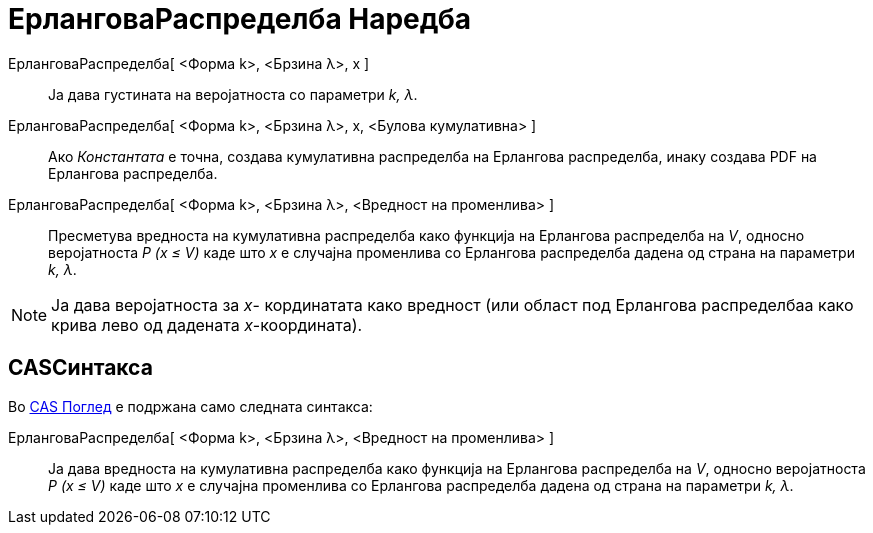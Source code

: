 = ЕрланговаРаспределба Наредба
:page-en: commands/Erlang
ifdef::env-github[:imagesdir: /mk/modules/ROOT/assets/images]

ЕрланговаРаспределба[ <Форма k>, <Брзина λ>, x ]::
  Ја дава густината на веројатноста со параметри _k, λ_.
ЕрланговаРаспределба[ <Форма k>, <Брзина λ>, x, <Булова кумулативна> ]::
  Ако _Константата_ е точна, создава кумулативна распределба на Ерлангова распределба, инаку создава PDF на Ерлангова
  распределба.
ЕрланговаРаспределба[ <Форма k>, <Брзина λ>, <Вредност на променлива> ]::
  Пресметува вредноста на кумулативна распределба како функција на Ерлангова распределба на _V_, односно веројатноста _P
  (x ≤ V)_ каде што _x_ е случајна променлива со Ерлангова распределба дадена од страна на параметри _k, λ_.

[NOTE]
====

Ја дава веројатноста за _x_- кординатата како вредност (или област под Ерлангова распределбаа како крива лево од
дадената _x_-координата).

====

== CASСинтакса

Во xref:/CAS_Поглед.adoc[CAS Поглед] е подржана само следната синтакса:

ЕрланговаРаспределба[ <Форма k>, <Брзина λ>, <Вредност на променлива> ]::
  Ја дава вредноста на кумулативна распределба како функција на Ерлангова распределба на _V_, односно веројатноста _P (x
  ≤ V)_ каде што _x_ е случајна променлива со Ерлангова распределба дадена од страна на параметри _k, λ_.
